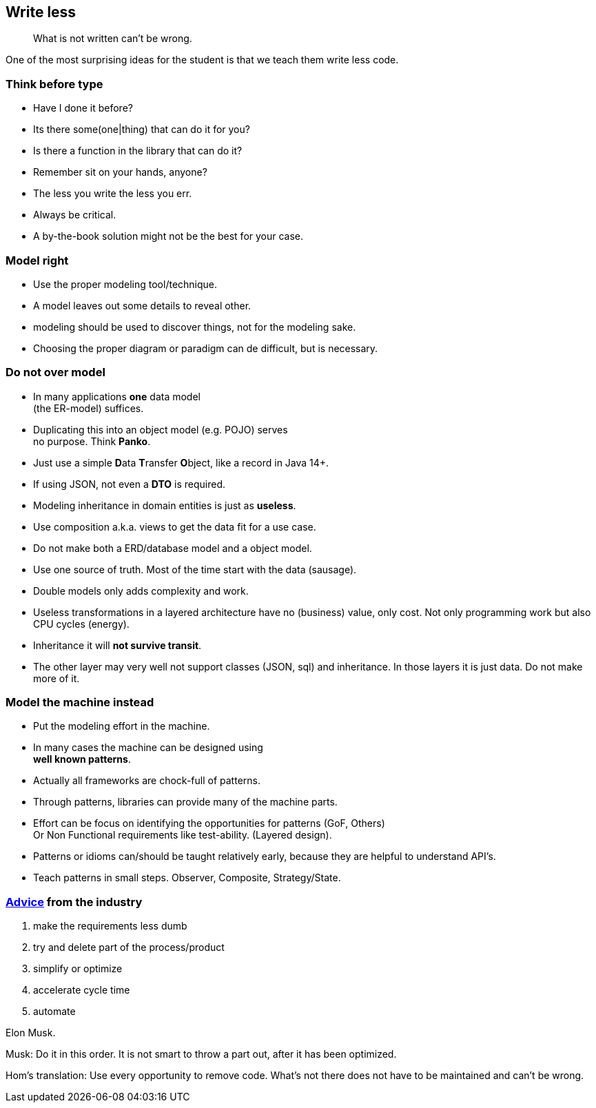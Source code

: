 [background-image="images/manuscript.jpg",background-opacity="0.7"]
== Write less

[quote]
What is not written can't be wrong.

[.notes]
--
One of the most surprising ideas for the student is
that we teach them write less code.
--

[.lightbg,background-image="images/sit-on-hands.jpg",background-opacity="0.7"]
[transition="zoom-in"]
=== Think before type

* Have I done it before?
* Its there some(one|thing) that can do it for you?
* Is there a function in the library that can do it?

[.notes]
--
* Remember sit on your hands, anyone?
* The less you write the less you err.
* Always be critical.
* A by-the-book solution might not be the best for your case.
--

[.lightbg,background-video="videos/blue-sky.mp4",background-video-loop="true",background-opacity="0.7"]
[transition="zoom-in fade-out"]
=== Model right

* Use the proper modeling tool/technique.
* A model leaves out some details to reveal other.

[.notes]
--
* modeling should be used to discover things, not for the modeling sake.
* Choosing the proper diagram or paradigm can de difficult, but is necessary.
--

[.lightbg,background-video="videos/blue-sky.mp4",background-video-loop="true",background-opacity="0.7"]
[transition="zoom-in fade-out"]
=== Do not [red]*over* model

* In many applications [green]*one* data model +
 (the ER-model) suffices.
* Duplicating this into an object model (e.g. POJO) serves +
  [red]#no# purpose. Think [red]*Panko*.
* Just use a simple **D**ata **T**ransfer **O**bject, like a record in Java 14+.
* If using JSON, not even a *DTO* is required.
* Modeling inheritance in domain entities is just as [red]*useless*.
* Use composition a.k.a. [green]#views# to get the data fit for a use case.

[.notes]
--
* Do not make both a ERD/database model and a object model.
* Use one source of truth. Most of the time start with the data (sausage).
* Double models only adds complexity and work.
* Useless transformations in a layered architecture have no (business) value, only cost. Not only programming work but also CPU cycles (energy).
* Inheritance it will [red]*not survive transit*.
* The other layer may very well not support classes (JSON, sql) and inheritance. In those layers it is just data. Do not make more of it.
--


[.lightbg,background-video="videos/blue-sky.mp4",background-video-loop="true",background-opacity="0.7"]
[transition="zoom-in fade-out"]
=== Model the machine instead

* Put the modeling effort in the machine.
* In many cases the machine can be designed using +
  [blue]*well known patterns*.
* Actually all frameworks are chock-full of patterns.
* Through patterns, libraries can provide many of the machine parts.

[.notes]
--
* Effort can be focus on identifying the opportunities for patterns (GoF, Others) +
 Or Non Functional requirements like test-ability. (Layered design).
* Patterns or idioms can/should be taught relatively early, because they are helpful to understand API's.
* Teach patterns in small steps. Observer, Composite, Strategy/State.
--

//[.lightbg,background-video="videos/blue-sky.mp4",background-video-loop="true",background-opacity="0.7"]
[background-image="images/starbase.jpg",background-opacity="0.3"]
[transition="zoom-in fade-out"]
=== https://www.entrepreneur.com/article/380078[Advice] from the industry

. make the requirements less dumb
. try and delete part of the process/product
. simplify or optimize
. accelerate cycle time
. automate

Elon Musk.

[.notes]
--
Musk: Do it in this order. It is not smart to throw a part out, after it has been optimized.

Hom's translation: Use every opportunity to remove code. What's not there does not have to be maintained and can't be wrong.
--
